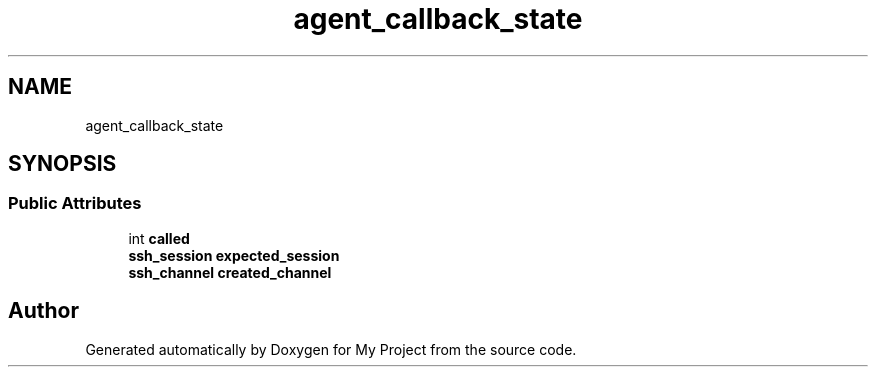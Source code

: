.TH "agent_callback_state" 3 "My Project" \" -*- nroff -*-
.ad l
.nh
.SH NAME
agent_callback_state
.SH SYNOPSIS
.br
.PP
.SS "Public Attributes"

.in +1c
.ti -1c
.RI "int \fBcalled\fP"
.br
.ti -1c
.RI "\fBssh_session\fP \fBexpected_session\fP"
.br
.ti -1c
.RI "\fBssh_channel\fP \fBcreated_channel\fP"
.br
.in -1c

.SH "Author"
.PP 
Generated automatically by Doxygen for My Project from the source code\&.
